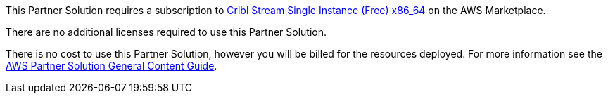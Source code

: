 // Include details about any licenses and how to sign up. Provide links as appropriate.

This Partner Solution requires a subscription to https://aws.amazon.com/marketplace/pp/prodview-3wsytwvqb65gg?sr=0-1&ref_=beagle&applicationId=AWSMPContessa[Cribl Stream Single Instance (Free) x86_64] on the AWS Marketplace.

There are no additional licenses required to use this Partner Solution.

There is no cost to use this Partner Solution, however you will be billed for the resources deployed. For more information see the http://general-content-file[AWS Partner Solution General Content Guide].
